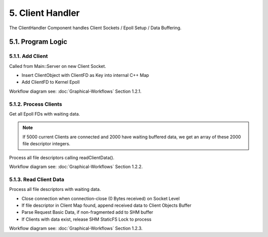 5. Client Handler
=================

The ClientHandler Component handles Client Sockets / Epoll Setup / Data Buffering.

5.1. Program Logic
------------------

5.1.1. Add Client
~~~~~~~~~~~~~~~~~

Called from Main::Server on new Client Socket.

* Insert ClientObject with ClientFD as Key into internal C++ Map
* Add ClientFD to Kernel Epoll

Workflow diagram see: :doc:`Graphical-Workflows` Section 1.2.1.

5.1.2. Process Clients
~~~~~~~~~~~~~~~~~~~~~~

Get all Epoll FDs with waiting data.

.. note::

   If 5000 current Clients are connected and 2000 have waiting buffered data, we get an
   array of these 2000 file descriptor integers.

Process all file descriptors calling readClientData().

Workflow diagram see: :doc:`Graphical-Workflows` Section 1.2.2.

5.1.3. Read Client Data
~~~~~~~~~~~~~~~~~~~~~~~

Process all file descriptors with waiting data.

* Close connection when connection-close (0 Bytes received) on Socket Level
* If file descriptor in Client Map found, append received data to Client Objects Buffer
* Parse Request Basic Data, if non-fragmented add to SHM buffer
* If Clients with data exist, release SHM StaticFS Lock to process

Workflow diagram see: :doc:`Graphical-Workflows` Section 1.2.3.
